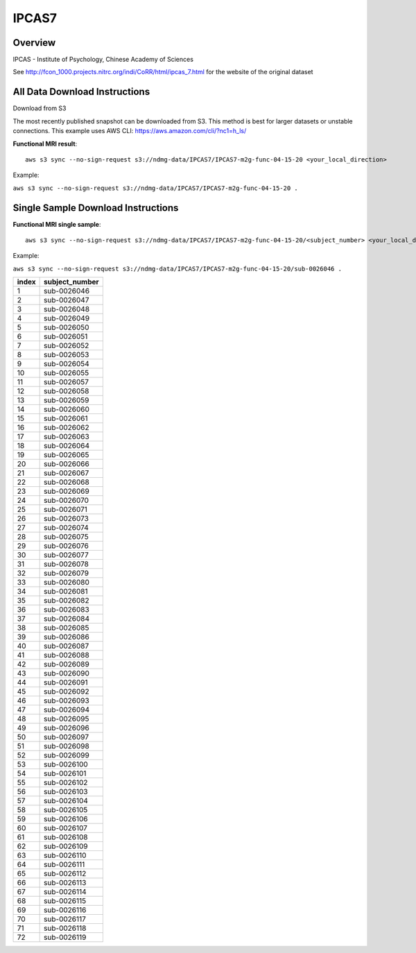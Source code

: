 .. m2g_data documentation master file, created by
   sphinx-quickstart on Tue Mar 10 15:24:51 2020.
   You can adapt this file completely to your liking, but it should at least
   contain the root `toctree` directive.

******************
IPCAS7
******************


Overview
-----------

IPCAS - Institute of Psychology, Chinese Academy of Sciences

See http://fcon_1000.projects.nitrc.org/indi/CoRR/html/ipcas_7.html for the website of the original dataset




All Data Download Instructions
-------------------------------------

Download from S3

The most recently published snapshot can be downloaded from S3. This method is best for larger datasets or unstable connections. This example uses AWS CLI: https://aws.amazon.com/cli/?nc1=h_ls/


**Functional MRI result**::


    aws s3 sync --no-sign-request s3://ndmg-data/IPCAS7/IPCAS7-m2g-func-04-15-20 <your_local_direction>
	
Example: 

``aws s3 sync --no-sign-request s3://ndmg-data/IPCAS7/IPCAS7-m2g-func-04-15-20 .``



Single Sample Download Instructions
----------------------------------------


**Functional MRI single sample**::
    
    aws s3 sync --no-sign-request s3://ndmg-data/IPCAS7/IPCAS7-m2g-func-04-15-20/<subject_number> <your_local_direction>

Example: 

``aws s3 sync --no-sign-request s3://ndmg-data/IPCAS7/IPCAS7-m2g-func-04-15-20/sub-0026046 .``


======	==============================
index	subject_number
======	==============================
1    	sub-0026046
2    	sub-0026047
3    	sub-0026048
4    	sub-0026049
5    	sub-0026050
6    	sub-0026051
7    	sub-0026052
8    	sub-0026053
9		sub-0026054
10    	sub-0026055
11    	sub-0026057
12    	sub-0026058
13    	sub-0026059
14    	sub-0026060
15    	sub-0026061
16    	sub-0026062
17    	sub-0026063
18    	sub-0026064
19		sub-0026065
20    	sub-0026066
21    	sub-0026067
22    	sub-0026068
23    	sub-0026069
24    	sub-0026070
25    	sub-0026071
26    	sub-0026073
27    	sub-0026074
28    	sub-0026075
29		sub-0026076
30    	sub-0026077
31    	sub-0026078
32    	sub-0026079
33    	sub-0026080
34    	sub-0026081
35    	sub-0026082
36    	sub-0026083
37    	sub-0026084
38    	sub-0026085
39		sub-0026086
40    	sub-0026087
41    	sub-0026088
42    	sub-0026089
43    	sub-0026090
44    	sub-0026091
45    	sub-0026092
46    	sub-0026093
47    	sub-0026094
48    	sub-0026095
49		sub-0026096
50    	sub-0026097
51    	sub-0026098
52    	sub-0026099
53    	sub-0026100
54    	sub-0026101
55    	sub-0026102
56    	sub-0026103
57    	sub-0026104
58    	sub-0026105
59		sub-0026106
60    	sub-0026107
61    	sub-0026108
62    	sub-0026109
63    	sub-0026110
64    	sub-0026111
65    	sub-0026112
66    	sub-0026113
67    	sub-0026114
68    	sub-0026115
69		sub-0026116
70    	sub-0026117
71    	sub-0026118
72    	sub-0026119
======	==============================

